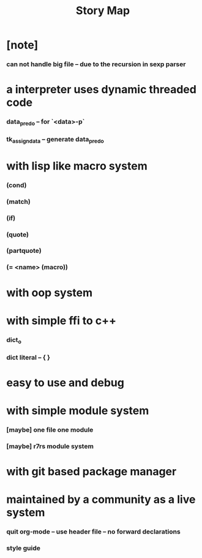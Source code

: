 #+html_head: <link rel="stylesheet" href="css/org-page.css"/>
#+title: Story Map

* [note]
*** can not handle big file -- due to the recursion in sexp parser
* a interpreter uses dynamic threaded code
*** data_pred_o -- for `<data>-p`
*** tk_assign_data -- generate data_pred_o

* with lisp like macro system
*** (cond)
*** (match)
*** (if)
*** (quote)
*** (partquote)
*** (= <name> (macro))
* with oop system
* with simple ffi to c++
*** dict_o
*** dict literal -- { }
* easy to use and debug
* with simple module system
*** [maybe] one file one module
*** [maybe] r7rs module system
* with git based package manager
* maintained by a community as a live system
*** quit org-mode -- use header file -- no forward declarations
*** style guide
